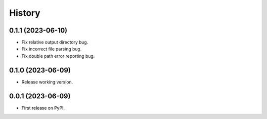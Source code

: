 =======
History
=======

0.1.1 (2023-06-10)
------------------

* Fix relative output directory bug.
* Fix incorrect file parsing bug.
* Fix double path error reporting bug.

0.1.0 (2023-06-09)
------------------

* Release working version.

0.0.1 (2023-06-09)
------------------

* First release on PyPI.
